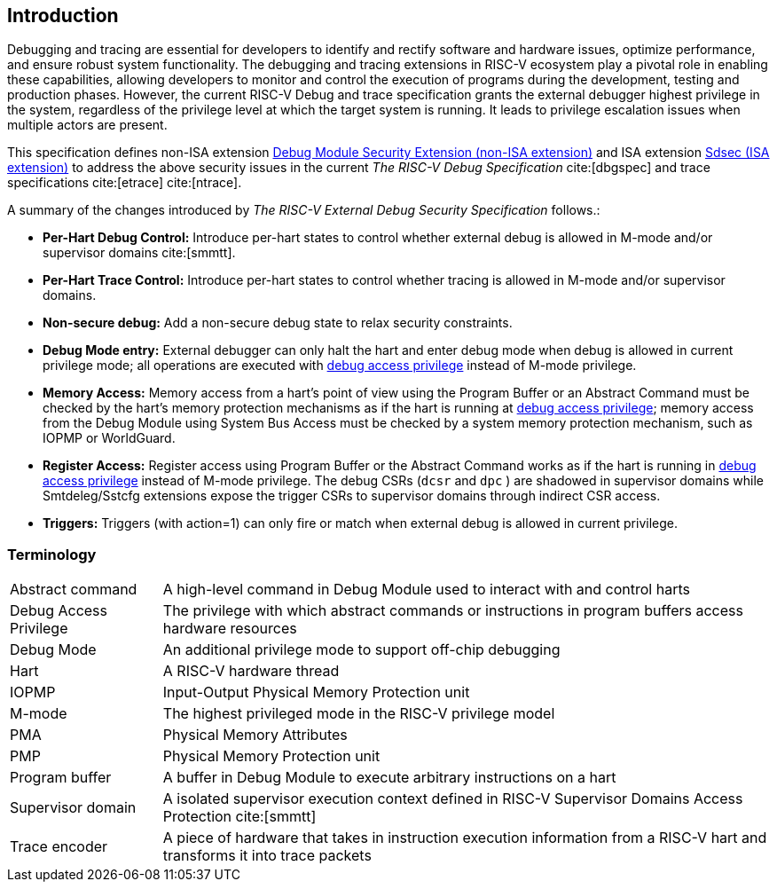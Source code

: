 [[intro]]
== Introduction
Debugging and tracing are essential for developers to identify and rectify software and hardware issues, optimize performance, and ensure robust system functionality. The debugging and tracing extensions in RISC-V ecosystem play a pivotal role in enabling these capabilities, allowing developers to monitor and control the execution of programs during the development, testing and production phases. However, the current RISC-V Debug and trace specification grants the external debugger highest privilege in the system, regardless of the privilege level at which the target system is running. It leads to privilege escalation issues when multiple actors are present. 


This specification defines non-ISA extension <<dmsext, Debug Module Security Extension (non-ISA extension)>> and ISA extension <<Sdsec, Sdsec (ISA extension)>> to address the above security issues in the current _The RISC-V Debug Specification_ cite:[dbgspec] and trace specifications cite:[etrace] cite:[ntrace]. 

A summary of the changes introduced by _The RISC-V External Debug Security Specification_ follows.:

    - *Per-Hart Debug Control:* Introduce per-hart states to control whether external debug is allowed in M-mode and/or supervisor domains cite:[smmtt].
    - *Per-Hart Trace Control:* Introduce per-hart states to control whether tracing is allowed in M-mode and/or supervisor domains.
    - *Non-secure debug:* Add a non-secure debug state to relax security constraints.
    - *Debug Mode entry:* External debugger can only halt the hart and enter debug mode when debug is allowed in current privilege mode; all operations are executed with <<dbgaccpriv, debug access privilege>> instead of M-mode privilege.
    - *Memory Access:* Memory access from a hart’s point of view using the Program Buffer or an Abstract Command must be checked by the hart's memory protection mechanisms as if the hart is running at <<dbgaccpriv, debug access privilege>>; memory access from the Debug Module using System Bus Access must be checked by a system memory protection mechanism, such as IOPMP or WorldGuard.
    - *Register Access:* Register access using Program Buffer or the Abstract Command works as if the hart is running in <<dbgaccpriv, debug access privilege>> instead of M-mode privilege. The debug CSRs (`dcsr` and `dpc` ) are shadowed in supervisor domains while Smtdeleg/Sstcfg extensions expose the trigger CSRs to supervisor domains through indirect CSR access. 
    - *Triggers:* Triggers (with action=1) can only fire or match when external debug is allowed in current privilege.

=== Terminology

[cols="2*"]
[cols="20%,80%"]
|=====================================================================================================================================================
| Abstract command       | A high-level command in Debug Module used to interact with and control harts                                               
| Debug Access Privilege | The privilege with which abstract commands or instructions in program buffers access hardware resources                    
| Debug Mode             | An additional privilege mode to support off-chip debugging                                                                 
| Hart                   | A RISC-V hardware thread                                                                                                   
| IOPMP                  | Input-Output Physical Memory Protection unit                                                                               
| M-mode                 | The highest privileged mode in the RISC-V privilege model                                                                  
| PMA                    | Physical Memory Attributes                                                                                                 
| PMP                    | Physical Memory Protection unit                                                                                            
| Program buffer         | A buffer in Debug Module to execute arbitrary instructions on a hart                                                       
| Supervisor domain      | A isolated supervisor execution context defined in RISC-V Supervisor Domains Access Protection cite:[smmtt]                
| Trace encoder          | A piece of hardware that takes in instruction execution information from a RISC-V hart and transforms it into trace packets
|=====================================================================================================================================================
